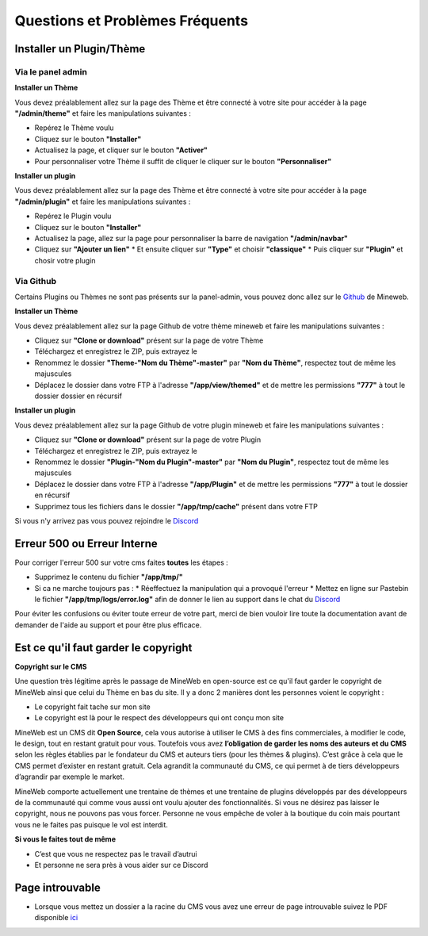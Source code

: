 Questions et Problèmes Fréquents
================================

Installer un Plugin/Thème
-------------------------

Via le panel admin
^^^^^^^^^^^^^^^^^^^^^
**Installer un Thème**

Vous devez préalablement allez sur la page des Thème et être connecté à votre site pour accéder à la page **"/admin/theme"** et faire les manipulations suivantes :

*   Repérez le Thème voulu
*   Cliquez sur le bouton **"Installer"**
*   Actualisez la page, et cliquer sur le bouton **"Activer"**
*   Pour personnaliser votre Thème il suffit de cliquer le cliquer sur le bouton **"Personnaliser"**

**Installer un plugin**

Vous devez préalablement allez sur la page des Thème et être connecté à votre site pour accéder à la page **"/admin/plugin"** et faire les manipulations suivantes :

*   Repérez le Plugin voulu
*   Cliquez sur le bouton **"Installer"**
*   Actualisez la page, allez sur la page pour personnaliser la barre de navigation **"/admin/navbar"**
*   Cliquez sur **"Ajouter un lien"**
    *   Et ensuite cliquer sur **"Type"** et choisir **"classique"**
    *   Puis cliquer sur **"Plugin"** et chosir votre plugin

Via Github
^^^^^^^^^^
Certains Plugins ou Thèmes ne sont pas présents sur la panel-admin, vous pouvez donc allez sur le `Github <https://github.com/MineWeb>`__ de Mineweb.

**Installer un Thème**

Vous devez préalablement allez sur la page Github de votre thème mineweb et faire les manipulations suivantes :

*   Cliquez sur **"Clone or download"** présent sur la page de votre Thème
*   Téléchargez et enregistrez le ZIP, puis extrayez le
*   Renommez le dossier **"Theme-"Nom du Thème"-master"** par **"Nom du Thème"**, respectez tout de même les majuscules
*   Déplacez le dossier dans votre FTP à l'adresse **"/app/view/themed"** et de mettre les permissions **"777"** à tout le dossier dossier en récursif

**Installer un plugin**

Vous devez préalablement allez sur la page Github de votre plugin mineweb et faire les manipulations suivantes :

*   Cliquez sur **"Clone or download"** présent sur la page de votre Plugin
*   Téléchargez et enregistrez le ZIP, puis extrayez le
*   Renommez le dossier **"Plugin-"Nom du Plugin"-master"** par **"Nom du Plugin"**, respectez tout de même les majuscules
*   Déplacez le dossier dans votre FTP à l'adresse **"/app/Plugin"** et de mettre les permissions **"777"** à tout le dossier en récursif
*   Supprimez tous les fichiers dans le dossier **"/app/tmp/cache"** présent dans votre FTP

Si vous n'y arrivez pas vous pouvez rejoindre le `Discord <https://discordapp.com/invite/3QYdt8r>`__


Erreur 500 ou Erreur Interne
----------------------------
Pour corriger l'erreur 500 sur votre cms faites **toutes** les étapes :

*   Supprimez le contenu du fichier **"/app/tmp/"**
*   Si ca ne marche toujours pas : 
    *   Réeffectuez la manipulation qui a provoqué l'erreur
    *   Mettez en ligne sur Pastebin le fichier **"/app/tmp/logs/error.log"** afin de donner le lien au support dans le chat du `Discord <https://discordapp.com/invite/3QYdt8r>`__


Pour éviter les confusions ou éviter toute erreur de votre part, merci de bien vouloir lire toute la documentation avant de demander de l'aide au support et pour être plus efficace.


Est ce qu'il faut garder le copyright
-------------------------------------
**Copyright sur le CMS**

Une question très légitime après le passage de MineWeb en open-source est ce qu'il faut garder le copyright de MineWeb ainsi que celui du Thème en bas du site. Il y a donc 2 manières dont les personnes voient le copyright :

*   Le copyright fait tache sur mon site
*   Le copyright est là pour le respect des développeurs qui ont conçu mon site

MineWeb est un CMS dit **Open Source**, cela vous autorise à utiliser le CMS à des fins commerciales, à modifier le code, le design, tout en restant gratuit pour vous. 
Toutefois vous avez **l’obligation de garder les noms des auteurs et du CMS** selon les règles établies par le fondateur du CMS et auteurs tiers (pour les thèmes & plugins). C’est grâce à cela que le CMS permet d’exister en restant gratuit. Cela agrandit la communauté du CMS, ce qui permet à de tiers développeurs d’agrandir par exemple le market.

MineWeb comporte actuellement une trentaine de thèmes et une trentaine de plugins développés par des développeurs de la communauté qui comme vous aussi ont voulu ajouter des fonctionnalités.
Si vous ne désirez pas laisser le copyright, nous ne pouvons pas vous forcer. Personne ne vous empêche de voler à la boutique du coin mais pourtant vous ne le faites pas puisque le vol est interdit.

**Si vous le faites tout de même**

*   C’est que vous ne respectez pas le travail d’autrui
*   Et personne ne sera près à vous aider sur ce Discord


Page introuvable
----------------
- Lorsque vous mettez un dossier a la racine du CMS vous avez une erreur de page introuvable suivez le PDF disponible `ici </files/Webroot-Helper.pdf>`__